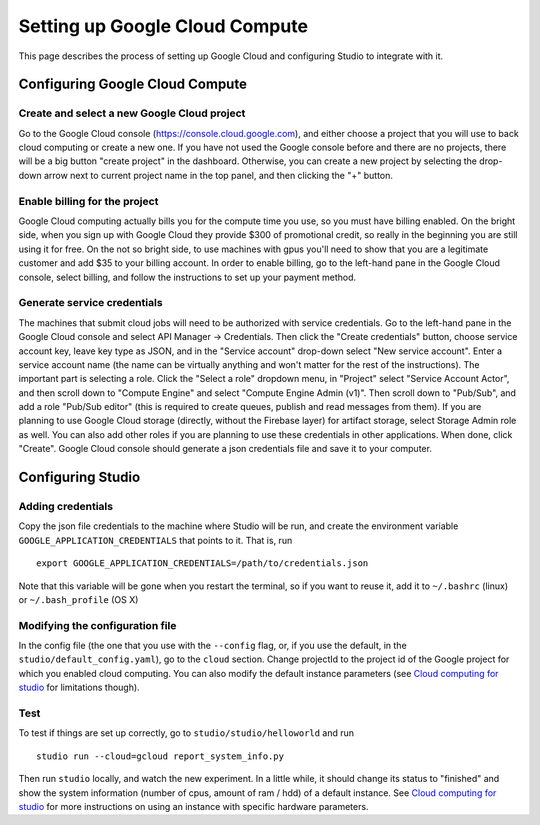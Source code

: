 Setting up Google Cloud Compute
===============================

This page describes the process of setting up Google Cloud and
configuring Studio to integrate with it.

Configuring Google Cloud Compute
--------------------------------

Create and select a new Google Cloud project
~~~~~~~~~~~~~~~~~~~~~~~~~~~~~~~~~~~~~~~~~~

Go to the Google Cloud console (https://console.cloud.google.com), and
either choose a project that you will use to back cloud
computing or create a new one. If you have not used the Google console
before and there are no projects, there will be a big button "create
project" in the dashboard. Otherwise, you can create a new project by
selecting the drop-down arrow next to current project name in the top
panel, and then clicking the "+" button.

Enable billing for the project
~~~~~~~~~~~~~~~~~~~~~~~~~~~~~~

Google Cloud computing actually bills you for the compute time you
use, so you must have billing enabled. On the bright side, when you
sign up with Google Cloud they provide $300 of promotional credit, so
really in the beginning you are still using it for free. On the not so
bright side, to use machines with gpus you'll need to show
that you are a legitimate customer and add $35 to your billing account.
In order to enable billing, go to the left-hand pane in the Google Cloud
console, select billing, and follow the instructions to set up your payment
method.

Generate service credentials
~~~~~~~~~~~~~~~~~~~~~~~~~~~~

The machines that submit cloud jobs will need to be authorized with
service credentials. Go to the left-hand pane in the Google Cloud console and
select API Manager -> Credentials. Then click the "Create credentials"
button, choose service account key, leave key type as JSON, and in the
"Service account" drop-down select "New service account". Enter a
service account name (the name can be virtually anything and won't
matter for the rest of the instructions). The important part is selecting a
role. Click the "Select a role" dropdown menu, in "Project" select "Service
Account Actor", and then scroll down to "Compute Engine" and select "Compute
Engine Admin (v1)". Then scroll down to "Pub/Sub", and add a role
"Pub/Sub editor" (this is required to create queues, publish and read
messages from them). If you are planning to use Google Cloud storage
(directly, without the Firebase layer) for artifact storage, select Storage
Admin role as well. You can also add other roles if you are planning to use
these credentials in other applications. When done, click "Create".
Google Cloud console should generate a json credentials file and save it
to your computer.

Configuring Studio
------------------

Adding credentials
~~~~~~~~~~~~~~~~~~

Copy the json file credentials to the machine where Studio will be
run, and create the environment variable ``GOOGLE_APPLICATION_CREDENTIALS``
that points to it. That is, run

::

    export GOOGLE_APPLICATION_CREDENTIALS=/path/to/credentials.json

Note that this variable will be gone when you restart the terminal, so
if you want to reuse it, add it to ``~/.bashrc`` (linux) or
``~/.bash_profile`` (OS X)

Modifying the configuration file
~~~~~~~~~~~~~~~~~~~~~~~~~~~~~~~~

In the config file (the one that you use with the ``--config`` flag, or, if you
use the default, in the ``studio/default_config.yaml``), go to the ``cloud``
section. Change projectId to the project id of the Google project for which
you enabled cloud computing. You can also modify the default instance
parameters (see `Cloud computing for studio <http://studioml.readthedocs.io/en/latest/cloud.html>`__ for
limitations though).

Test
~~~~

To test if things are set up correctly, go to
``studio/studio/helloworld`` and run

::

    studio run --cloud=gcloud report_system_info.py

Then run ``studio`` locally, and watch the new experiment. In a little
while, it should change its status to "finished" and show the system
information (number of cpus, amount of ram / hdd) of a default instance.
See `Cloud computing for studio <http://studioml.readthedocs.io/en/latest/cloud.html>`__ for more instructions on
using an instance with specific hardware parameters.
